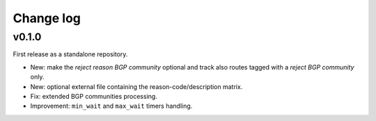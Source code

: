 Change log
==========

v0.1.0
------

First release as a standalone repository.

- New: make the *reject reason BGP community* optional and track also routes tagged with a *reject BGP community* only.

- New: optional external file containing the reason-code/description matrix.

- Fix: extended BGP communities processing.

- Improvement: ``min_wait`` and ``max_wait`` timers handling.
